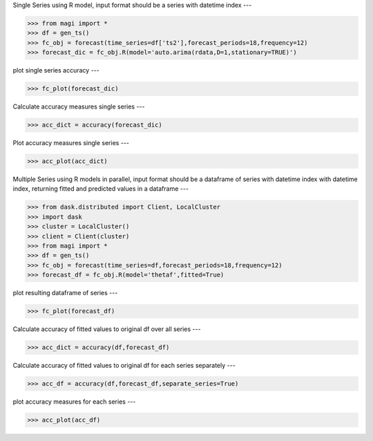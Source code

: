 Single Series using R model, input format should be a series with datetime index
---
   
.. code-block:: python

   >>> from magi import *
   >>> df = gen_ts()
   >>> fc_obj = forecast(time_series=df['ts2'],forecast_periods=18,frequency=12)
   >>> forecast_dic = fc_obj.R(model='auto.arima(rdata,D=1,stationary=TRUE)')
   
plot single series accuracy
---
   
.. code-block:: python

   >>> fc_plot(forecast_dic)
   
Calculate accuracy measures single series
---
   
.. code-block:: python

   >>> acc_dict = accuracy(forecast_dic)
   
Plot accuracy measures single series
---
   
.. code-block:: python

   >>> acc_plot(acc_dict)
   
Multiple Series using R models in parallel, input format should be a dataframe of series with datetime index with datetime index, returning fitted and predicted values in a dataframe
---
   
.. code-block:: python

   >>> from dask.distributed import Client, LocalCluster
   >>> import dask
   >>> cluster = LocalCluster()
   >>> client = Client(cluster)
   >>> from magi import *
   >>> df = gen_ts()
   >>> fc_obj = forecast(time_series=df,forecast_periods=18,frequency=12)
   >>> forecast_df = fc_obj.R(model='thetaf',fitted=True)

plot resulting dataframe of series   
---
   
.. code-block:: python

   >>> fc_plot(forecast_df)
   
Calculate accuracy of fitted values to original df over all series
---
   
.. code-block:: python

   >>> acc_dict = accuracy(df,forecast_df)
   
Calculate accuracy of fitted values to original df for each series separately
---
   
.. code-block:: python

   >>> acc_df = accuracy(df,forecast_df,separate_series=True)
   
plot accuracy measures for each series
---
   
.. code-block:: python

   >>> acc_plot(acc_df)
